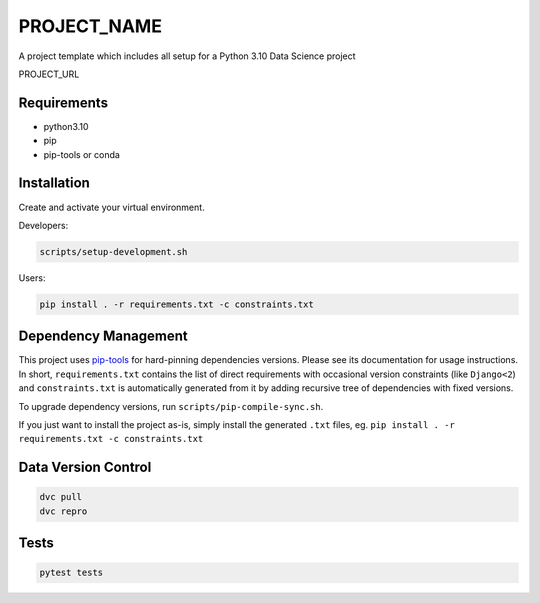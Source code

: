 =============
PROJECT_NAME
=============

A project template which includes all setup for a Python 3.10 Data Science project

PROJECT_URL

Requirements
============
- python3.10
- pip
- pip-tools or conda


Installation
============
Create and activate your virtual environment.

Developers:

.. code-block:: bash

  scripts/setup-development.sh

Users:

.. code-block:: bash

  pip install . -r requirements.txt -c constraints.txt

Dependency Management
=====================

This project uses `pip-tools <https://github.com/jazzband/pip-tools>`_ for hard-pinning
dependencies versions. Please see its documentation for usage instructions.
In short, ``requirements.txt`` contains the list of direct requirements with
occasional version constraints (like ``Django<2``) and ``constraints.txt`` is
automatically generated from it by adding recursive tree of dependencies with fixed
versions.

To upgrade dependency versions, run ``scripts/pip-compile-sync.sh``.

If you just want to install the project as-is, simply install the generated ``.txt``
files, eg. ``pip install . -r requirements.txt -c constraints.txt``


Data Version Control
====================

.. code-block:: bash

  dvc pull
  dvc repro


Tests
=====
.. code-block:: bash

  pytest tests
